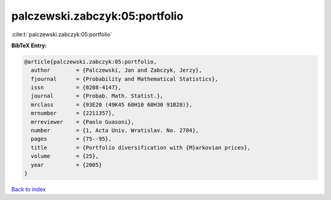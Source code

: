 palczewski.zabczyk:05:portfolio
===============================

:cite:t:`palczewski.zabczyk:05:portfolio`

**BibTeX Entry:**

.. code-block:: bibtex

   @article{palczewski.zabczyk:05:portfolio,
     author        = {Palczewski, Jan and Zabczyk, Jerzy},
     fjournal      = {Probability and Mathematical Statistics},
     issn          = {0208-4147},
     journal       = {Probab. Math. Statist.},
     mrclass       = {93E20 (49K45 60H10 60H30 91B28)},
     mrnumber      = {2211357},
     mrreviewer    = {Paolo Guasoni},
     number        = {1, Acta Univ. Wratislav. No. 2784},
     pages         = {75--95},
     title         = {Portfolio diversification with {M}arkovian prices},
     volume        = {25},
     year          = {2005}
   }

`Back to index <../By-Cite-Keys.rst>`_
